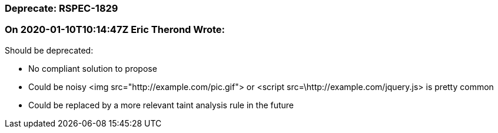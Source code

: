 === Deprecate: RSPEC-1829

=== On 2020-01-10T10:14:47Z Eric Therond Wrote:
Should be deprecated:

* No compliant solution to propose
* Could be noisy <img src="http://example.com/pic.gif"> or <script src=\http://example.com/jquery.js> is pretty common
* Could be replaced by a more relevant taint analysis rule in the future

